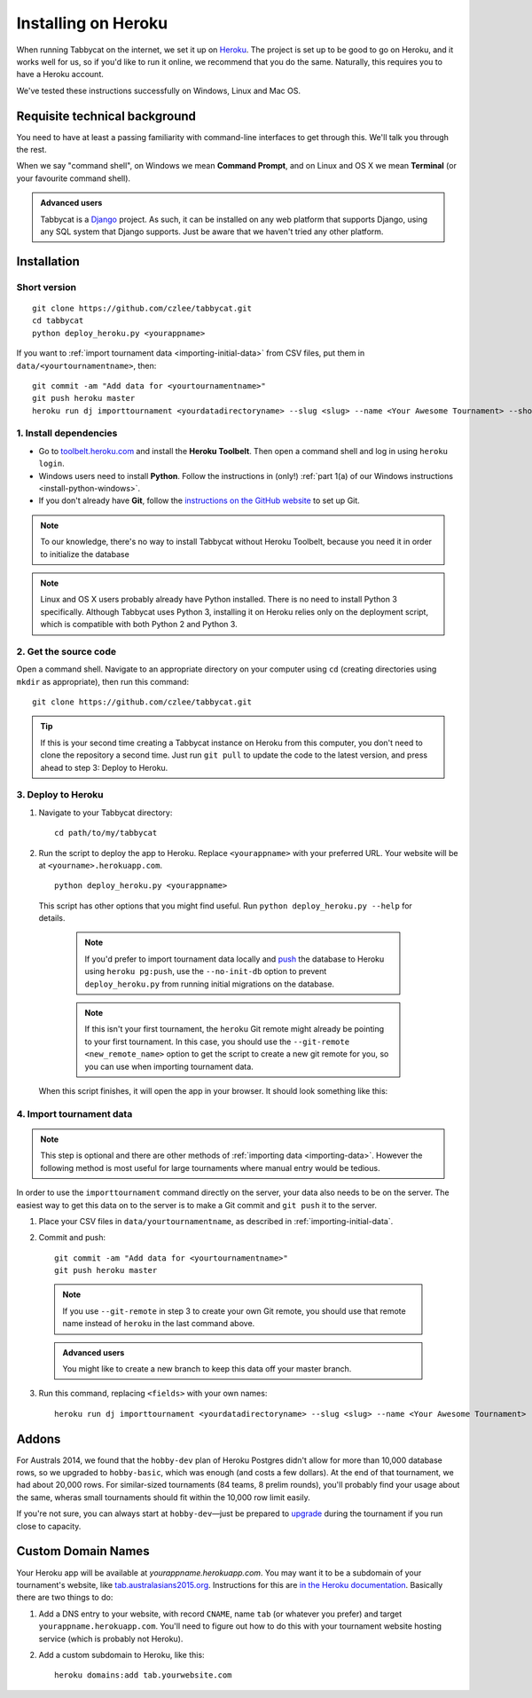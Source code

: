 .. _install-linux:

====================
Installing on Heroku
====================

When running Tabbycat on the internet, we set it up on `Heroku <http://www.heroku.com/>`_. The project is set up to be good to go on Heroku, and it works well for us, so if you'd like to run it online, we recommend that you do the same. Naturally, this requires you to have a Heroku account.

We've tested these instructions successfully on Windows, Linux and Mac OS.

Requisite technical background
================================================================================

You need to have at least a passing familiarity with command-line interfaces to get through this. We'll talk you through the rest.

When we say "command shell", on Windows we mean **Command Prompt**, and on Linux and OS X we mean **Terminal** (or your favourite command shell).

.. admonition:: Advanced users
  :class: tip

  Tabbycat is a `Django <https://www.djangoproject.com/>`_ project. As such, it can be installed on any web platform that supports Django, using any SQL system that Django supports. Just be aware that we haven't tried any other platform.

Installation
================================================================================

Short version
--------------------------------------------------------------------------------
::

  git clone https://github.com/czlee/tabbycat.git
  cd tabbycat
  python deploy_heroku.py <yourappname>

If you want to :ref:`import tournament data <importing-initial-data>` from CSV files, put them in ``data/<yourtournamentname>``, then::

  git commit -am "Add data for <yourtournamentname>"
  git push heroku master
  heroku run dj importtournament <yourdatadirectoryname> --slug <slug> --name <Your Awesome Tournament> --short-name <Awesome>

1. Install dependencies
--------------------------------------------------------------------------------

- Go to `toolbelt.heroku.com <https://toolbelt.heroku.com/>`_ and install the **Heroku Toolbelt**. Then open a command shell and log in using ``heroku login``.

- Windows users need to install **Python**. Follow the instructions in (only!) :ref:`part 1(a) of our Windows instructions <install-python-windows>`.

- If you don't already have **Git**, follow the `instructions on the GitHub website <https://help.github.com/articles/set-up-git>`_ to set up Git.

.. note:: To our knowledge, there's no way to install Tabbycat without Heroku Toolbelt, because you need it in order to initialize the database

.. note:: Linux and OS X users probably already have Python installed. There is no need to install Python 3 specifically. Although Tabbycat uses Python 3, installing it on Heroku relies only on the deployment script, which is compatible with both Python 2 and Python 3.

2. Get the source code
--------------------------------------------------------------------------------
Open a command shell. Navigate to an appropriate directory on your computer using ``cd`` (creating directories using ``mkdir`` as appropriate), then run this command::

  git clone https://github.com/czlee/tabbycat.git

.. tip:: If this is your second time creating a Tabbycat instance on Heroku from this computer, you don't need to clone the repository a second time. Just run ``git pull`` to update the code to the latest version, and press ahead to step 3: Deploy to Heroku.

3. Deploy to Heroku
--------------------------------------------------------------------------------

1. Navigate to your Tabbycat directory::

    cd path/to/my/tabbycat

2. Run the script to deploy the app to Heroku. Replace ``<yourappname>`` with your preferred URL. Your website will be at ``<yourname>.herokuapp.com``.

  ::

    python deploy_heroku.py <yourappname>

  This script has other options that you might find useful. Run ``python deploy_heroku.py --help`` for details.

    .. note:: If you'd prefer to import tournament data locally and `push <https://devcenter.heroku.com/articles/heroku-postgresql#pg-push>`_ the database to Heroku using ``heroku pg:push``, use the ``--no-init-db`` option to prevent ``deploy_heroku.py`` from running initial migrations on the database.

    .. note:: If this isn't your first tournament, the ``heroku`` Git remote might already be pointing to your first tournament. In this case, you should use the ``--git-remote <new_remote_name>`` option to get the script to create a new git remote for you, so you can use when importing tournament data.

  When this script finishes, it will open the app in your browser. It should look something like this:

  .. image:: images/tabbycat-bare.png

4. Import tournament data
--------------------------------------------------------------------------------

.. note:: This step is optional and there are other methods of :ref:`importing data <importing-data>`. However the following method is most useful for large tournaments where manual entry would be tedious.

In order to use the ``importtournament`` command directly on the server, your data also needs to be on the server. The easiest way to get this data on to the server is to make a Git commit and ``git push`` it to the server.

1. Place your CSV files in ``data/yourtournamentname``, as described in :ref:`importing-initial-data`.

2. Commit and push::

    git commit -am "Add data for <yourtournamentname>"
    git push heroku master

  .. note:: If you use ``--git-remote`` in step 3 to create your own Git remote, you should use that remote name instead of ``heroku`` in the last command above.

  .. admonition:: Advanced users
    :class: tip

    You might like to create a new branch to keep this data off your master branch.

3. Run this command, replacing ``<fields>`` with your own names::

    heroku run dj importtournament <yourdatadirectoryname> --slug <slug> --name <Your Awesome Tournament> --short-name <Awesome>

Addons
================================================================================

For Australs 2014, we found that the ``hobby-dev`` plan of Heroku Postgres didn't allow for more than 10,000 database rows, so we upgraded to ``hobby-basic``, which was enough (and costs a few dollars). At the end of that tournament, we had about 20,000 rows. For similar-sized tournaments (84 teams, 8 prelim rounds), you'll probably find your usage about the same, wheras small tournaments should fit within the 10,000 row limit easily.

If you're not sure, you can always start at ``hobby-dev``—just be prepared to `upgrade <https://devcenter.heroku.com/articles/upgrade-heroku-postgres-with-pgbackups>`_ during the tournament if you run close to capacity.

Custom Domain Names
================================================================================

Your Heroku app will be available at *yourappname.herokuapp.com*. You may want it to be a subdomain of your tournament's website, like `tab.australasians2015.org <http://tab.australasians2015.org>`_. Instructions for this are `in the Heroku documentation <https://devcenter.heroku.com/articles/custom-domains>`_. Basically there are two things to do:

1. Add a DNS entry to your website, with record ``CNAME``, name ``tab`` (or whatever you prefer) and target ``yourappname.herokuapp.com``. You'll need to figure out how to do this with your tournament website hosting service (which is probably not Heroku).

2. Add a custom subdomain to Heroku, like this::

    heroku domains:add tab.yourwebsite.com